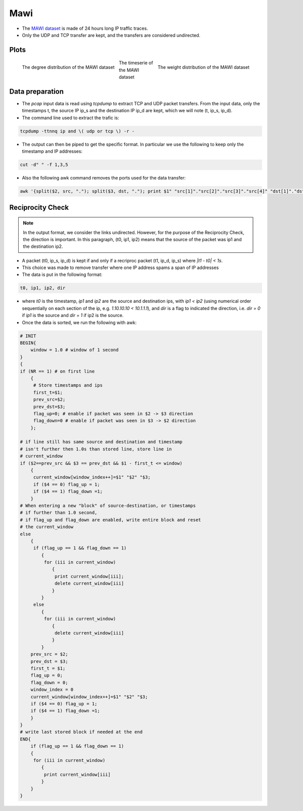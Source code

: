.. _MAWI:

Mawi
====

* The `MAWI dataset <http://MAWI.wide.ad.jp/MAWI/>`_ is made of 24 hours long
  IP traffic traces.

* Only the UDP and TCP transfer are kept, and the transfers are considered
  undirected. 

Plots
-----

.. figure:: ../_static/mawi_stream.txt.degree.png
   :scale: 50 %
   :align: left

   The degree distribution of the MAWI dataset

.. figure:: ../_static/mawi_stream.txt.weight.png
   :scale: 50 %
   :align: right

   The weight distribution of the MAWI dataset

.. figure:: ../_static/mawi_stream.txt.ts.png
   :scale: 50 %
   :align: center

   The timeserie of the MAWI dataset


Data preparation
----------------

* The `pcap` input data is read using `tcpdump` to extract TCP and UDP packet transfers.
  From the input data, only the timestamps t, the source IP ip_s and the destination IP ip_d are kept, which we will note (t, ip_s, ip_d).

* The command line used to extract the trafic is:

.. code-block:: bash

   tcpdump -ttnnq ip and \( udp or tcp \) -r - 
   
* The output can then be piped to get the specific format. In particular we use the following to keep only the timestamp and IP addresses:

.. code-block:: bash
  
   cut -d" " -f 1,3,5 

* Also the following awk command removes the ports used for the data transfer:

.. code-block:: bash 

   awk '{split($2, src, "."); split($3, dst, "."); print $1" "src[1]"."src[2]"."src[3]"."src[4]" "dst[1]"."dst[2]"."dst[3]"."dst[4]}'

Reciprocity Check
-----------------

.. note::
   In the output format, we consider the links undirected. However, for
   the purpose of the Reciprocity Check, the direction is important.
   In this paragraph, (t0, ip1, ip2) means that the source of the packet was
   ip1 and the destination ip2.

* A packet (t0, ip_s, ip_d) is kept if and only if a recriproc packet
  (t1, ip_d, ip_s) where `|t1 - t0| < 1s`.

* This choice was made to remove transfer where one IP address spams a span of
  IP addresses

* The data is put in the following format:

.. code-block:: bash

   t0, ip1, ip2, dir
  
* where `t0` is the timestamp, `ip1` and `ip2` are the source and destination ips, with `ip1 < ip2` (using numerical order sequentially on each section of the ip, e.g. `1.10.10.10 < 10.1.1.1`), and `dir` is a flag to indicated the direction, i.e. `dir = 0` if `ip1` is the source and `dir = 1` if ip2 is the source.

* Once the data is sorted, we run the following with awk:

.. code-block:: awk
    
    # INIT
    BEGIN{
        window = 1.0 # window of 1 second
    }
    {
    if (NR == 1) # on first line 
        {
         # Store timestamps and ips
         first_t=$1; 
         prev_src=$2; 
         prev_dst=$3;
         flag_up=0; # enable if packet was seen in $2 -> $3 direction
         flag_down=0 # enable if packet was seen in $3 -> $2 direction
        };

    # if line still has same source and destination and timestamp
    # isn't further then 1.0s than stored line, store line in 
    # current_window
    if ($2==prev_src && $3 == prev_dst && $1 - first_t <= window)
        {
         current_window[window_index++]=$1" "$2" "$3;
         if ($4 == 0) flag_up = 1;
         if ($4 == 1) flag_down =1;
        } 
    # When entering a new "block" of source-destination, or timestamps
    # if further than 1.0 second,
    # if flag_up and flag_down are enabled, write entire block and reset
    # the current_window
    else 
        {
         if (flag_up == 1 && flag_down == 1) 
            {
             for (iii in current_window)
                {
                 print current_window[iii];
                 delete current_window[iii]
                }
            }
         else 
            {
             for (iii in current_window)
                {
                 delete current_window[iii]
                }
            }
        prev_src = $2;
        prev_dst = $3;
        first_t = $1;
        flag_up = 0;
        flag_down = 0;
        window_index = 0
        current_window[window_index++]=$1" "$2" "$3;
        if ($4 == 0) flag_up = 1;
        if ($4 == 1) flag_down =1;
        }
    }
    # write last stored block if needed at the end
    END{
        if (flag_up == 1 && flag_down == 1) 
        {
         for (iii in current_window)
            {
             print current_window[iii]
            }
        }
    }


